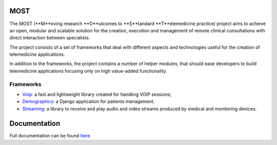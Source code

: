 MOST
====

The MOST (**M**oving research **O**utcomes to **S**tandard **T**elemedicine practice) project aims to achieve an open, modular and scalable solution for the creation, execution and management of remote clinical consultations with direct interaction between specialists.

The project consists of a set of frameworks that deal with different aspects and technologies useful for the creation of telemedicine applications.

In addition to the frameworks, the project contains a number of helper modules, that should ease developers to build telemedicine applications focusing only on high value-added functionality.

Frameworks
----------

- `Voip <http://most-voip.readthedocs.org/en/latest/>`_: a fast and lightweight library created for handling VOIP sessions;
- `Demographics <http://most-demographics.readthedocs.org/en/latest/>`_: a Django application for patients management.
- `Streaming <http://most-streaming.readthedocs.org/en/latest/>`_: a library to receive and play audio and video streams produced by medical and monitoring devices.


Documentation
=============

Full documentation can be found `here <http://most.readthedocs.org/en/latest/>`_